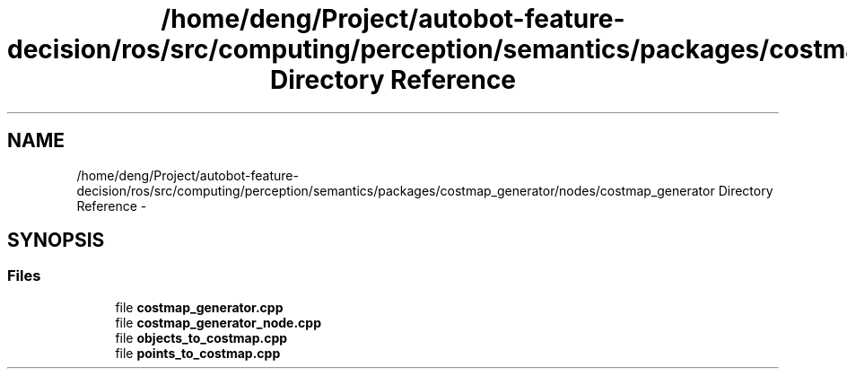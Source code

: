 .TH "/home/deng/Project/autobot-feature-decision/ros/src/computing/perception/semantics/packages/costmap_generator/nodes/costmap_generator Directory Reference" 3 "Fri May 22 2020" "Autoware_Doxygen" \" -*- nroff -*-
.ad l
.nh
.SH NAME
/home/deng/Project/autobot-feature-decision/ros/src/computing/perception/semantics/packages/costmap_generator/nodes/costmap_generator Directory Reference \- 
.SH SYNOPSIS
.br
.PP
.SS "Files"

.in +1c
.ti -1c
.RI "file \fBcostmap_generator\&.cpp\fP"
.br
.ti -1c
.RI "file \fBcostmap_generator_node\&.cpp\fP"
.br
.ti -1c
.RI "file \fBobjects_to_costmap\&.cpp\fP"
.br
.ti -1c
.RI "file \fBpoints_to_costmap\&.cpp\fP"
.br
.in -1c
